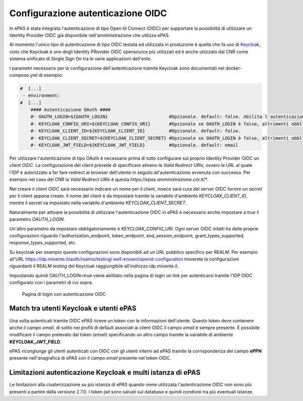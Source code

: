 Configurazione autenticazione OIDC
==================================

In ePAS è stata integrata l'autenticazione di tipo Open Id Connect (OIDC) per supportare la
possibilità di utilizzare un Identity Provider OIDC già disponibile nell'amministrazione che 
utilizza ePAS. 

Al momento l'unico tipo di autenticazione di tipo OIDC testata ed utilizzata in produzione
è quella che fa uso di `Keycloak <https://www.keycloak.org/>`_, visto che Keycloak è uno
degli Identity PRovider OIDC opensource più utilizzati ed è anche utiizzato dal CNR come sistema
unificato di Single Sign On tra le varie applicazioni dell'ente.

I parametri necessario per la configurazione dell'autenticazione tramite Keycloak sono documentati
nel docker-compose.yml di esempio:

.. code-block:: yaml

  #  [...]
   - environment:
  #  [...]
      #### Autenticazione OAuth ####
      #- OAUTH_LOGIN=${OAUTH_LOGIN}                       #Opzionale. default: false. Abilita l'autenticazione keycloak.
      #- KEYCLOAK_CONFIG_URI=${KEYCLOAK_CONFIG_URI}       #Opzionale se OAUTH_LOGIN è false, altrimenti obbligatorio. default: file://${application.path}/conf/default-keycloak.json. Di solito è un URL dell'IdP OIDC
      #- KEYCLOAK_CLIENT_ID=${KEYCLOAK_CLIENT_ID}         #Opzionale. default: false.
      #- KEYCLOAK_CLIENT_SECRET=${KEYCLOAK_CLIENT_SECRET} #Opzionale se OAUTH_LOGIN è false, altrimenti obbligatorio.
      #- KEYCLOAK_JWT_FIELD=${KEYCLOAK_JWT_FIELD}         #Opzionale. default: email

Per utilizzare l'autenticazione di tipo OAuth è necessario prima di tutto configurare sul proprio
Identity Provider OIDC un *client OIDC*.
La configurazione del client prevede di specificare almeno le *Valid Redirect URIs*, ovvero le URL
al quale l'IDP è autorizzato a far fare redirect al browser dell'utente in seguito all'autenticazione
avvenuta con successo. 
Per esempio nel caso del CNR la *Valid Redirect URIs* è questa *https://epas.amministrazione.cnr.it/**.

Nel creare il *client OIDC* sarà necessario indicare un nome per il client, invece sarà cura del server
OIDC fornire un *secret* per il client appena creato.
Il nome del client è da impostare tramite la variabile d'ambiente *KEYCLOAK_CLIENT_ID*, mentre il 
secret va impostato nella variabile d'ambiente *KEYCLOAK_CLIENT_SECRET*.

Naturalmente per attivare la possibilità di utilizzare l'autenticazione OIDC in ePAS è necessario
anche impostare a *true* il parametro *OAUTH_LOGIN*.

Un'altro parametro da impostare obbligatoriamente è *KEYCLOAK_CONFIG_URI*.
Ogni server OIDC infatti ha delle proprie configurazioni riguardo l'authorization_endpoint,
token_endpoint, end_session_endpoint, grant_types_supported, response_types_supported, etc.

Su keycloak per esempio queste configurazioni sono disponibili ad un URL pubblico specifico per 
*REALM*. Per esempio all'URL https://idp.mioente.it/auth/realms/testing/.well-known/openid-configuration
troverete la configurazioni riguardanti il REALM *testing* del Keycloak raggiungibile all'indirizzo
idp.mioente.it.

Impostando quindi OAUTH_LOGIN=true viene abilitato nella pagina di login un link per
autenticarsi tramite l'IDP OIDC configurato con i parametri di cui sopra.

.. figure:: _static/images/login_form_with_oidc.png
   :scale: 80

   Pagina di login con autenticazione OIDC

Match tra utenti Keycloak e utenti ePAS
------------------------------------------
Una volta autenticati tramite OIDC ePAS riceve un token con le informazioni dell'utente.
Questo token deve contenere anche il campo *email*, di solito nei profili di default associati
ai client OIDC il campo *email* è sempre presente. 
È possibile modificare il campo prelevato dal token (*email*) specificando un altro campo
tramite la variabile di ambiente **KEYCLOAK_JWT_FIELD**.

ePAS *ricongiunge* gli utenti autenticati con OIDC con gli utenti interni ad ePAS tramite
la corrispondenza del campo **ePPN** presente nell'anagrafica di ePAS con il campo *email* presente
nel token OIDC.

Limitazioni autenticazione Keycloak e multi istanza di ePAS
-----------------------------------------------------------

Le limitazioni alla clusterizzazione su più istanza di ePAS quando viene utilizzata l'autenticazione
OIDC non sono più presenti a partire dalla versione 2.7.0. 
I token jwt sono salvati sul database e quindi condivisi tra più eventuali istanze.  
